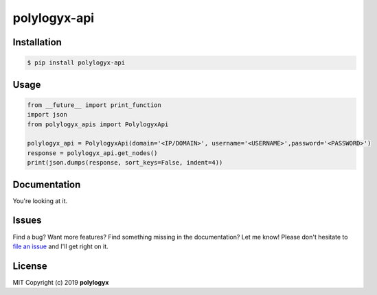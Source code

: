 
polylogyx-api
==============




Installation
------------

.. code-block:: bash

    $ pip install polylogyx-api


Usage
-----
.. code-block:: python

    from __future__ import print_function
    import json
    from polylogyx_apis import PolylogyxApi

    polylogyx_api = PolylogyxApi(domain='<IP/DOMAIN>', username='<USERNAME>',password='<PASSWORD>')
    response = polylogyx_api.get_nodes()
    print(json.dumps(response, sort_keys=False, indent=4))



Documentation
-------------

You're looking at it.

Issues
------

Find a bug? Want more features? Find something missing in the documentation? Let me know! Please don't hesitate to `file an issue <https://github.com/polylogyx/polylogyx-api/issues/new>`_ and I'll get right on it.

License
-------

MIT Copyright (c) 2019 **polylogyx**
